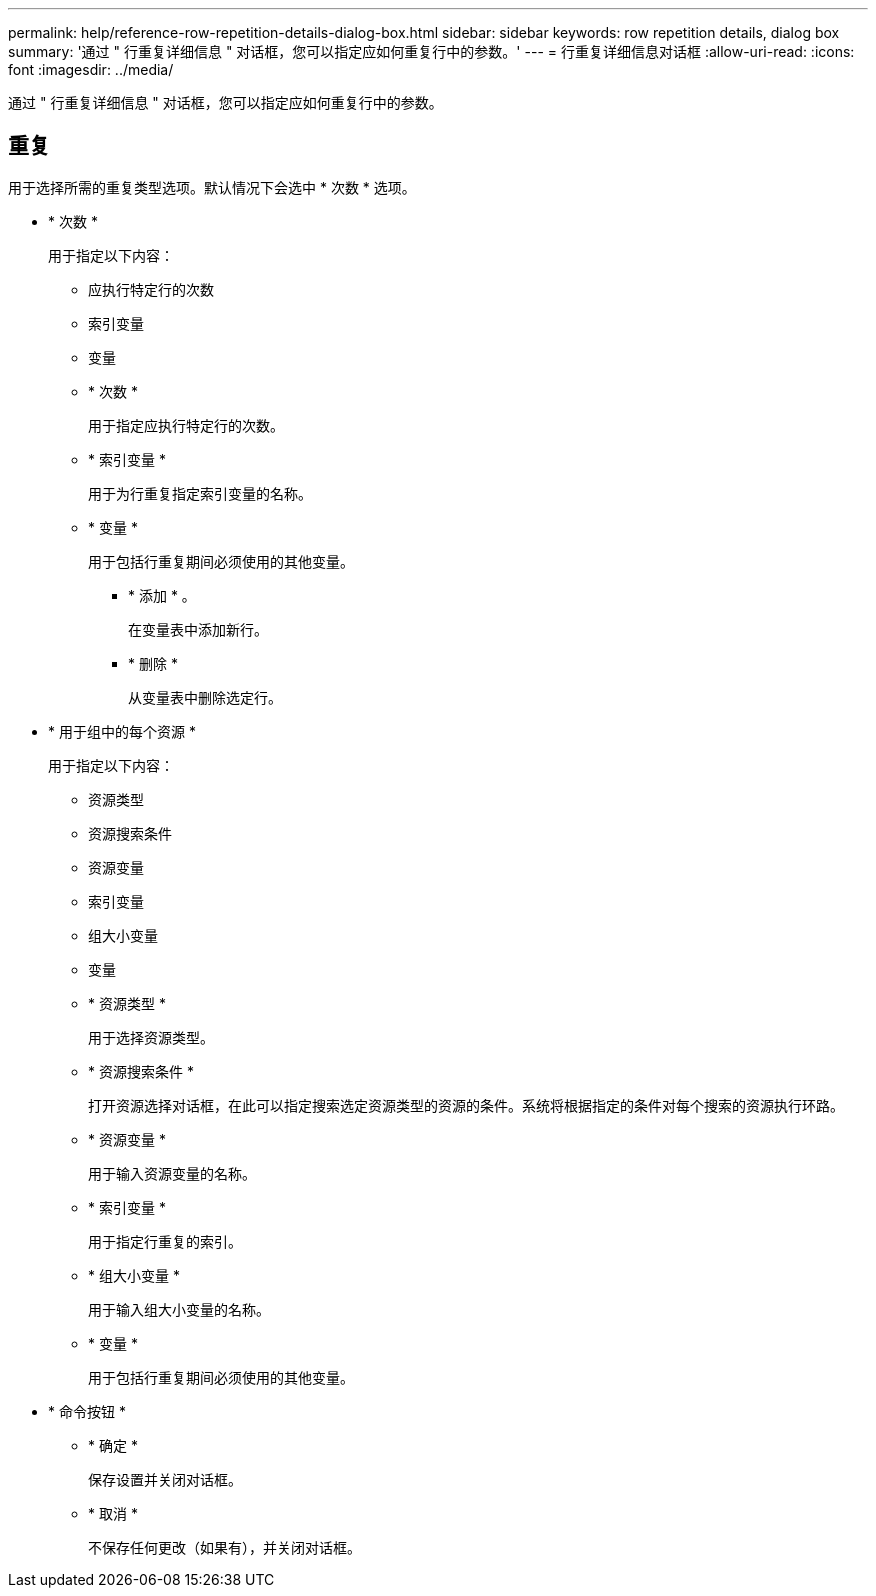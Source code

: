 ---
permalink: help/reference-row-repetition-details-dialog-box.html 
sidebar: sidebar 
keywords: row repetition details, dialog box 
summary: '通过 " 行重复详细信息 " 对话框，您可以指定应如何重复行中的参数。' 
---
= 行重复详细信息对话框
:allow-uri-read: 
:icons: font
:imagesdir: ../media/


[role="lead"]
通过 " 行重复详细信息 " 对话框，您可以指定应如何重复行中的参数。



== 重复

用于选择所需的重复类型选项。默认情况下会选中 * 次数 * 选项。

* * 次数 *
+
用于指定以下内容：

+
** 应执行特定行的次数
** 索引变量
** 变量
** * 次数 *
+
用于指定应执行特定行的次数。

** * 索引变量 *
+
用于为行重复指定索引变量的名称。

** * 变量 *
+
用于包括行重复期间必须使用的其他变量。

+
*** * 添加 * 。
+
在变量表中添加新行。

*** * 删除 *
+
从变量表中删除选定行。





* * 用于组中的每个资源 *
+
用于指定以下内容：

+
** 资源类型
** 资源搜索条件
** 资源变量
** 索引变量
** 组大小变量
** 变量
** * 资源类型 *
+
用于选择资源类型。

** * 资源搜索条件 *
+
打开资源选择对话框，在此可以指定搜索选定资源类型的资源的条件。系统将根据指定的条件对每个搜索的资源执行环路。

** * 资源变量 *
+
用于输入资源变量的名称。

** * 索引变量 *
+
用于指定行重复的索引。

** * 组大小变量 *
+
用于输入组大小变量的名称。

** * 变量 *
+
用于包括行重复期间必须使用的其他变量。



* * 命令按钮 *
+
** * 确定 *
+
保存设置并关闭对话框。

** * 取消 *
+
不保存任何更改（如果有），并关闭对话框。




